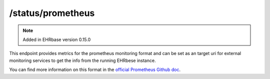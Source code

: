 ******************
/status/prometheus
******************

.. note:: Added in EHRbase version 0.15.0

This endpoint provides metrics for the prometheus monitoring format and can be set as an target
uri for external monitoring services to get the info from the running EHRbese instance.

You can find more information on this format in the `official Prometheus Github doc <https://github.com/prometheus/docs/blob/master/content/docs/instrumenting/exposition_formats.md>`_.
